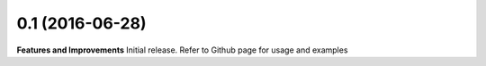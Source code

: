 0.1 (2016-06-28)
++++++++++++++++

**Features and Improvements**
Initial release. Refer to Github page for usage and examples